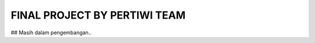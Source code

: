 ###################
FINAL PROJECT BY PERTIWI TEAM
###################
## Masih dalam pengembangan..
